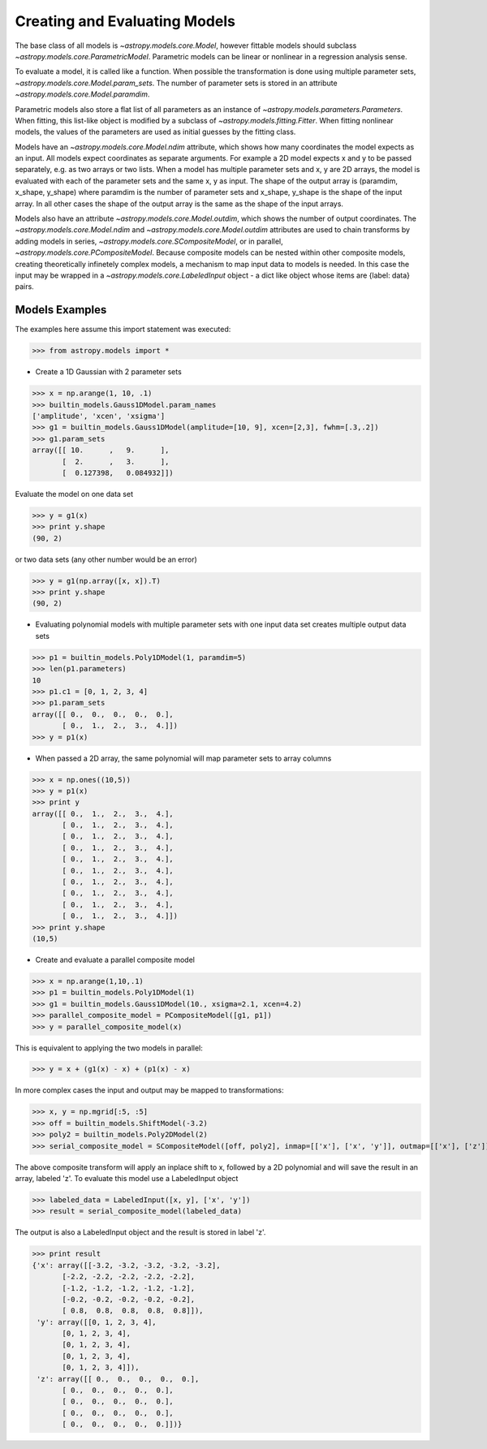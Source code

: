 ******************************
Creating and Evaluating Models
******************************

The base class of all models is `~astropy.models.core.Model`, however fittable
models should subclass `~astropy.models.core.ParametricModel`. Parametric 
models can be linear or nonlinear in a regression analysis sense.

To evaluate a model, it is called like a function. When possible the 
transformation is done using multiple parameter sets,
`~astropy.models.core.Model.param_sets`.
The number of parameter sets is stored in an attribute
`~astropy.models.core.Model.paramdim`. 

Parametric models also store a flat list of all parameters as an instance of 
`~astropy.models.parameters.Parameters`. When fitting, this list-like object is
modified by a subclass of `~astropy.models.fitting.Fitter`. When fitting nonlinear models,
the values of the parameters are used as initial guesses by the fitting class.

Models have an `~astropy.models.core.Model.ndim` attribute, which shows
how many coordinates the 
model expects as an input. All models expect coordinates as separate arguments.
For example a 2D model expects x and y to be passed separately, 
e.g. as two arrays or two lists. When a model has multiple parameter sets and x, y are 
2D arrays, the model is evaluated with each of the parameter sets and the same x, y as 
input. The shape of the output array is (paramdim, x_shape, y_shape) where paramdim is the number 
of parameter sets and x_shape, y_shape is the shape of the input array.
In all other cases the shape of the output array is the same as the shape of the 
input arrays. 

Models also have an attribute `~astropy.models.core.Model.outdim`, which shows
the number of output coordinates. The `~astropy.models.core.Model.ndim` and
`~astropy.models.core.Model.outdim` attributes are used to chain transforms by
adding models in series, `~astropy.models.core.SCompositeModel`, or in parallel,
`~astropy.models.core.PCompositeModel`. Because composite models can 
be nested within other composite models, creating 
theoretically infinetely complex models, a mechanism to map input data to models 
is needed. In this case the input may be wrapped in a
`~astropy.models.core.LabeledInput` object - a dict like object whose items are {label: data} pairs.

Models Examples
---------------

The examples here assume this import statement was executed:

>>> from astropy.models import *

- Create a 1D Gaussian with 2 parameter sets

>>> x = np.arange(1, 10, .1)
>>> builtin_models.Gauss1DModel.param_names
['amplitude', 'xcen', 'xsigma']
>>> g1 = builtin_models.Gauss1DModel(amplitude=[10, 9], xcen=[2,3], fwhm=[.3,.2])
>>> g1.param_sets
array([[ 10.      ,   9.      ],
       [  2.      ,   3.      ],
       [  0.127398,   0.084932]])

Evaluate the model on one data set

>>> y = g1(x)
>>> print y.shape
(90, 2)

or two data sets (any other number would be an error)

>>> y = g1(np.array([x, x]).T)
>>> print y.shape
(90, 2)

.. plot::

  import matplotlib.pyplot as plt
  import numpy as np
  from astropy.models import builtin_models, fitting
  x = np.arange(1, 10, .1)
  g1 = builtin_models.Gauss1DModel(amplitude=[10, 9], xcen=[2,3], fwhm=[.3,.2])
  y = g1(x)
  plt.plot(x, y)
  plt.title('Evaluate a Gauss1DModel with 2 parameter sets and 1 set of input data')
  plt.show()
  
.. plot::

  import matplotlib.pyplot as plt
  import numpy as np
  from astropy.models import builtin_models, fitting
  x = np.arange(1, 10, .1)
  g1 = builtin_models.Gauss1DModel(amplitude=[10, 9], xcen=[2,3], fwhm=[.3,.2])
  y = g1(np.array([x, x]).T)
  plt.plot(x, y)
  plt.title('Evaluating a Gauss1DModel with 2 parameter sets and 2 sets of input data')
  plt.show()
  
  
- Evaluating polynomial models with multiple parameter sets with one input data set creates multiple output data sets

>>> p1 = builtin_models.Poly1DModel(1, paramdim=5)
>>> len(p1.parameters)
10
>>> p1.c1 = [0, 1, 2, 3, 4]
>>> p1.param_sets
array([[ 0.,  0.,  0.,  0.,  0.],
       [ 0.,  1.,  2.,  3.,  4.]])
>>> y = p1(x)


.. plot::

  import matplotlib.pyplot as plt
  import numpy as np
  from astropy.models import builtin_models, fitting
  x = np.arange(1, 10, .1)
  p1 = builtin_models.Poly1DModel(1, paramdim=5)
  p1.c1 = [0, 1, 2, 3, 4]
  y = p1(x)
  plt.plot(x, y)
  plt.title("Poly1DModel with 5 parameter sets")
  plt.show()
  
- When passed a 2D array, the same polynomial will map parameter sets to array columns

>>> x = np.ones((10,5))
>>> y = p1(x)
>>> print y
array([[ 0.,  1.,  2.,  3.,  4.],
       [ 0.,  1.,  2.,  3.,  4.],
       [ 0.,  1.,  2.,  3.,  4.],
       [ 0.,  1.,  2.,  3.,  4.],
       [ 0.,  1.,  2.,  3.,  4.],
       [ 0.,  1.,  2.,  3.,  4.],
       [ 0.,  1.,  2.,  3.,  4.],
       [ 0.,  1.,  2.,  3.,  4.],
       [ 0.,  1.,  2.,  3.,  4.],
       [ 0.,  1.,  2.,  3.,  4.]])
>>> print y.shape
(10,5)

- Create and evaluate a parallel composite model

>>> x = np.arange(1,10,.1)
>>> p1 = builtin_models.Poly1DModel(1)
>>> g1 = builtin_models.Gauss1DModel(10., xsigma=2.1, xcen=4.2)
>>> parallel_composite_model = PCompositeModel([g1, p1])
>>> y = parallel_composite_model(x)

This is equivalent to applying the two models in parallel:

>>> y = x + (g1(x) - x) + (p1(x) - x)

In more complex cases the input and output may be mapped to transformations:

>>> x, y = np.mgrid[:5, :5]
>>> off = builtin_models.ShiftModel(-3.2)
>>> poly2 = builtin_models.Poly2DModel(2)
>>> serial_composite_model = SCompositeModel([off, poly2], inmap=[['x'], ['x', 'y']], outmap=[['x'], ['z']])

The above composite transform will apply an inplace shift to x, followed by a 2D 
polynomial and will save the result in an array, labeled 'z'.
To evaluate this model use a LabeledInput object

>>> labeled_data = LabeledInput([x, y], ['x', 'y'])
>>> result = serial_composite_model(labeled_data)

The output is also a LabeledInput object and the result is stored in label 'z'.

>>> print result
{'x': array([[-3.2, -3.2, -3.2, -3.2, -3.2],
       [-2.2, -2.2, -2.2, -2.2, -2.2],
       [-1.2, -1.2, -1.2, -1.2, -1.2],
       [-0.2, -0.2, -0.2, -0.2, -0.2],
       [ 0.8,  0.8,  0.8,  0.8,  0.8]]),
 'y': array([[0, 1, 2, 3, 4],
       [0, 1, 2, 3, 4],
       [0, 1, 2, 3, 4],
       [0, 1, 2, 3, 4],
       [0, 1, 2, 3, 4]]),
 'z': array([[ 0.,  0.,  0.,  0.,  0.],
       [ 0.,  0.,  0.,  0.,  0.],
       [ 0.,  0.,  0.,  0.,  0.],
       [ 0.,  0.,  0.,  0.,  0.],
       [ 0.,  0.,  0.,  0.,  0.]])}


